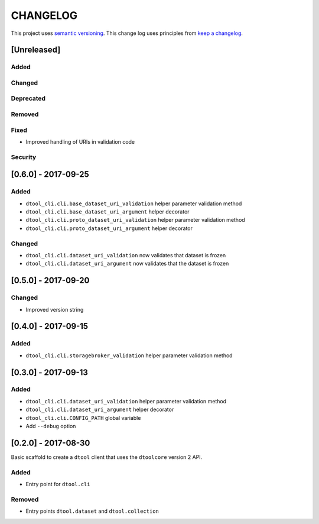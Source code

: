 CHANGELOG
=========

This project uses `semantic versioning <http://semver.org/>`_.
This change log uses principles from `keep a changelog <http://keepachangelog.com/>`_.

[Unreleased]
------------

Added
^^^^^


Changed
^^^^^^^


Deprecated
^^^^^^^^^^


Removed
^^^^^^^


Fixed
^^^^^

- Improved handling of URIs in validation code


Security
^^^^^^^^


[0.6.0] - 2017-09-25
--------------------

Added
^^^^^

- ``dtool_cli.cli.base_dataset_uri_validation`` helper parameter validation method
- ``dtool_cli.cli.base_dataset_uri_argument`` helper decorator
- ``dtool_cli.cli.proto_dataset_uri_validation`` helper parameter validation method
- ``dtool_cli.cli.proto_dataset_uri_argument`` helper decorator

Changed
^^^^^^^

- ``dtool_cli.cli.dataset_uri_validation`` now validates that dataset is frozen
- ``dtool_cli.cli.dataset_uri_argument`` now validates that the dataset is frozen


[0.5.0] - 2017-09-20
--------------------

Changed
^^^^^^^

- Improved version string


[0.4.0] - 2017-09-15
--------------------

Added
^^^^^

- ``dtool_cli.cli.storagebroker_validation`` helper parameter validation method


[0.3.0] - 2017-09-13
--------------------

Added
^^^^^

- ``dtool_cli.cli.dataset_uri_validation`` helper parameter validation method
- ``dtool_cli.cli.dataset_uri_argument`` helper decorator
- ``dtool_cli.cli.CONFIG_PATH`` global variable
- Add ``--debug`` option


[0.2.0] - 2017-08-30
--------------------

Basic scaffold to create a ``dtool`` client that uses the ``dtoolcore`` version
2 API.

Added
^^^^^

- Entry point for ``dtool.cli``

Removed
^^^^^^^

- Entry points ``dtool.dataset`` and ``dtool.collection``
